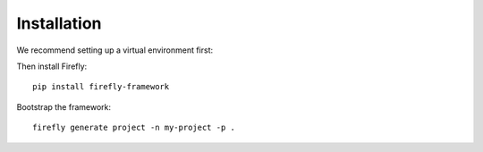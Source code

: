 .. _installation:

Installation
============

We recommend setting up a virtual environment first:

.. code-block:: bash
    :substitutions:

    virtualenv --python=python|python-version| venv
    source venv/bin/activate

Then install Firefly::

    pip install firefly-framework

Bootstrap the framework::

    firefly generate project -n my-project -p .

